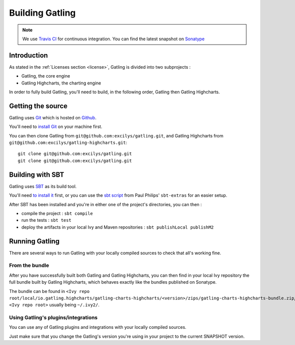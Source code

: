 ################
Building Gatling
################

.. note:: We use `Travis CI <https://travis-ci.org/excilys/gatling>`_ for continuous integration. You can find the latest snapshot on `Sonatype <https://oss.sonatype.org/content/repositories/snapshots/io/gatling/highcharts/gatling-charts-highcharts/2.0.0-SNAPSHOT/>`_

Introduction
===========

As stated in the :ref:`Licenses section <license>`, Gatling is divided into two subprojects :

* Gatling, the core engine
* Gatling Highcharts, the charting engine

In order to fully build Gatling, you'll need to build, in the following order, Gatling then Gatling Highcharts.

Getting the source
==================


Gatling uses `Git <http://git-scm.com/>`__ which is hosted on `Github <http://github.com/>`_.

You'll need to `install Git <http://git-scm.com/downloads>`__ on your machine first.

You can then clone Gatling from ``git@github.com:excilys/gatling.git``, and Gatling Highcharts from ``git@github.com:excilys/gatling-highcharts.git``::

  git clone git@github.com:excilys/gatling.git
  git clone git@github.com:excilys/gatling.git


Building with SBT
=================

Gatling uses `SBT <http://www.scala-sbt.org>`__ as its build tool.

You'll need `to install it <http://www.scala-sbt.org/0.13/tutorial/Setup.html>`_ first, or you can use the `sbt script <https://raw.githubusercontent.com/paulp/sbt-extras/master/sbt>`__
from Paul Philips' ``sbt-extras`` for an easier setup.

After SBT has been installed and you're in either one of the project's directories, you can then :

* compile the project : ``sbt compile``
* run the tests : ``sbt test``
* deploy the artifacts in your local Ivy and Maven repositories : ``sbt publishLocal publishM2``

Running Gatling
===============

There are several ways to run Gatling with your locally compiled sources to check that all's working fine.

From the bundle
---------------

After you have successfully built both Gatling and Gatling Highcharts, you can then find in your local Ivy repository the full bundle built by Gatling Highcharts,
which behaves exactly like the bundles published on Sonatype.

The bundle can be found in ``<Ivy repo root/local/io.gatling.highcharts/gatling-charts-highcharts/<version>/zips/gatling-charts-highcharts-bundle.zip``,
``<Ivy repo root>`` usually being ``~/.ivy2/``.

Using Gatling's plugins/integrations
------------------------------------

You can use any of Gatling plugins and integrations with your locally compiled sources.

Just make sure that you change the Gatling's version you're using in your project to the current SNAPSHOT version.

